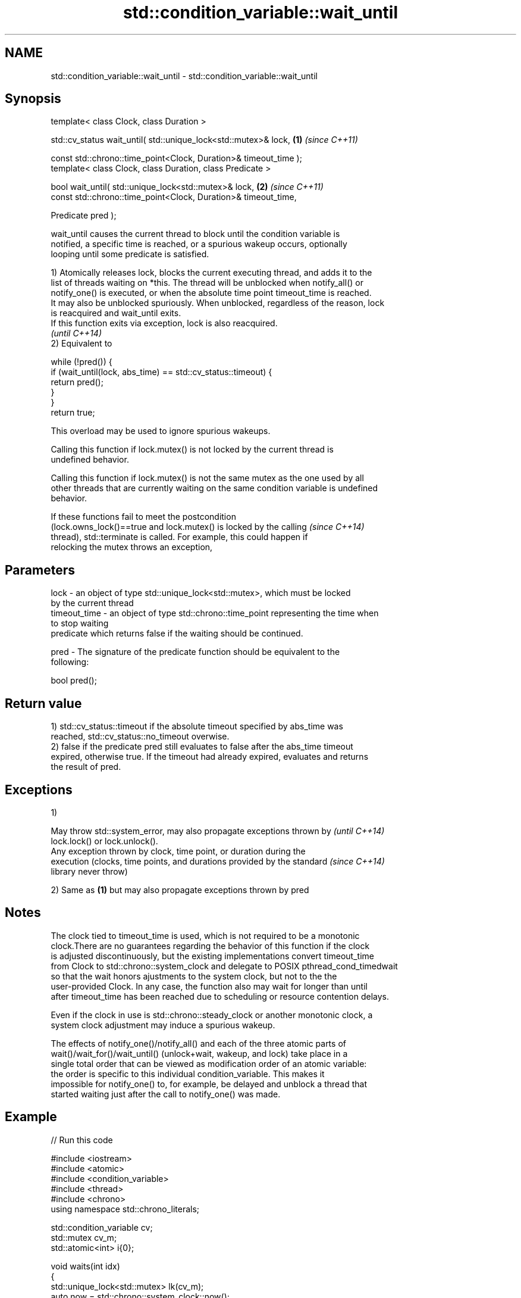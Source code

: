 .TH std::condition_variable::wait_until 3 "2018.03.28" "http://cppreference.com" "C++ Standard Libary"
.SH NAME
std::condition_variable::wait_until \- std::condition_variable::wait_until

.SH Synopsis
   template< class Clock, class Duration >

   std::cv_status wait_until( std::unique_lock<std::mutex>& lock,  \fB(1)\fP \fI(since C++11)\fP

   const std::chrono::time_point<Clock, Duration>& timeout_time );
   template< class Clock, class Duration, class Predicate >

   bool wait_until( std::unique_lock<std::mutex>& lock,            \fB(2)\fP \fI(since C++11)\fP
   const std::chrono::time_point<Clock, Duration>& timeout_time,

   Predicate pred );

   wait_until causes the current thread to block until the condition variable is
   notified, a specific time is reached, or a spurious wakeup occurs, optionally
   looping until some predicate is satisfied.

   1) Atomically releases lock, blocks the current executing thread, and adds it to the
   list of threads waiting on *this. The thread will be unblocked when notify_all() or
   notify_one() is executed, or when the absolute time point timeout_time is reached.
   It may also be unblocked spuriously. When unblocked, regardless of the reason, lock
   is reacquired and wait_until exits.
   If this function exits via exception, lock is also reacquired.
   \fI(until C++14)\fP
   2) Equivalent to

 while (!pred()) {
     if (wait_until(lock, abs_time) == std::cv_status::timeout) {
         return pred();
     }
 }
 return true;

   This overload may be used to ignore spurious wakeups.

   Calling this function if lock.mutex() is not locked by the current thread is
   undefined behavior.

   Calling this function if lock.mutex() is not the same mutex as the one used by all
   other threads that are currently waiting on the same condition variable is undefined
   behavior.

   If these functions fail to meet the postcondition
   (lock.owns_lock()==true and lock.mutex() is locked by the calling      \fI(since C++14)\fP
   thread), std::terminate is called. For example, this could happen if
   relocking the mutex throws an exception,

.SH Parameters

   lock         - an object of type std::unique_lock<std::mutex>, which must be locked
                  by the current thread
   timeout_time - an object of type std::chrono::time_point representing the time when
                  to stop waiting
                  predicate which returns false if the waiting should be continued.

   pred         - The signature of the predicate function should be equivalent to the
                  following:

                  bool pred();

.SH Return value

   1) std::cv_status::timeout if the absolute timeout specified by abs_time was
   reached, std::cv_status::no_timeout overwise.
   2) false if the predicate pred still evaluates to false after the abs_time timeout
   expired, otherwise true. If the timeout had already expired, evaluates and returns
   the result of pred.

.SH Exceptions

   1)

   May throw std::system_error, may also propagate exceptions thrown by   \fI(until C++14)\fP
   lock.lock() or lock.unlock().
   Any exception thrown by clock, time point, or duration during the
   execution (clocks, time points, and durations provided by the standard \fI(since C++14)\fP
   library never throw)

   2) Same as \fB(1)\fP but may also propagate exceptions thrown by pred

.SH Notes

   The clock tied to timeout_time is used, which is not required to be a monotonic
   clock.There are no guarantees regarding the behavior of this function if the clock
   is adjusted discontinuously, but the existing implementations convert timeout_time
   from Clock to std::chrono::system_clock and delegate to POSIX pthread_cond_timedwait
   so that the wait honors ajustments to the system clock, but not to the the
   user-provided Clock. In any case, the function also may wait for longer than until
   after timeout_time has been reached due to scheduling or resource contention delays.

   Even if the clock in use is std::chrono::steady_clock or another monotonic clock, a
   system clock adjustment may induce a spurious wakeup.

   The effects of notify_one()/notify_all() and each of the three atomic parts of
   wait()/wait_for()/wait_until() (unlock+wait, wakeup, and lock) take place in a
   single total order that can be viewed as modification order of an atomic variable:
   the order is specific to this individual condition_variable. This makes it
   impossible for notify_one() to, for example, be delayed and unblock a thread that
   started waiting just after the call to notify_one() was made.

.SH Example

   
// Run this code

 #include <iostream>
 #include <atomic>
 #include <condition_variable>
 #include <thread>
 #include <chrono>
 using namespace std::chrono_literals;

 std::condition_variable cv;
 std::mutex cv_m;
 std::atomic<int> i{0};

 void waits(int idx)
 {
     std::unique_lock<std::mutex> lk(cv_m);
     auto now = std::chrono::system_clock::now();
     if(cv.wait_until(lk, now + idx*100ms, [](){return i == 1;}))
         std::cerr << "Thread " << idx << " finished waiting. i == " << i << '\\n';
     else
         std::cerr << "Thread " << idx << " timed out. i == " << i << '\\n';
 }

 void signals()
 {
     std::this_thread::sleep_for(120ms);
     std::cerr << "Notifying...\\n";
     cv.notify_all();
     std::this_thread::sleep_for(100ms);
     i = 1;
     std::cerr << "Notifying again...\\n";
     cv.notify_all();
 }

 int main()
 {
     std::thread t1(waits, 1), t2(waits, 2), t3(waits, 3), t4(signals);
     t1.join();
     t2.join();
     t3.join();
     t4.join();
 }

.SH Possible output:

 Thread 1 timed out. i == 0
 Notifying...
 Thread 2 timed out. i == 0
 Notifying again...
 Thread 3 finished waiting. i == 1

.SH See also

   wait     blocks the current thread until the condition variable is woken up
            \fI(public member function)\fP
            blocks the current thread until the condition variable is woken up or after
   wait_for the specified timeout duration
            \fI(public member function)\fP
   C documentation for
   cnd_timedwait

   Hidden category:

     * Pages with unreviewed LWG DR marker
